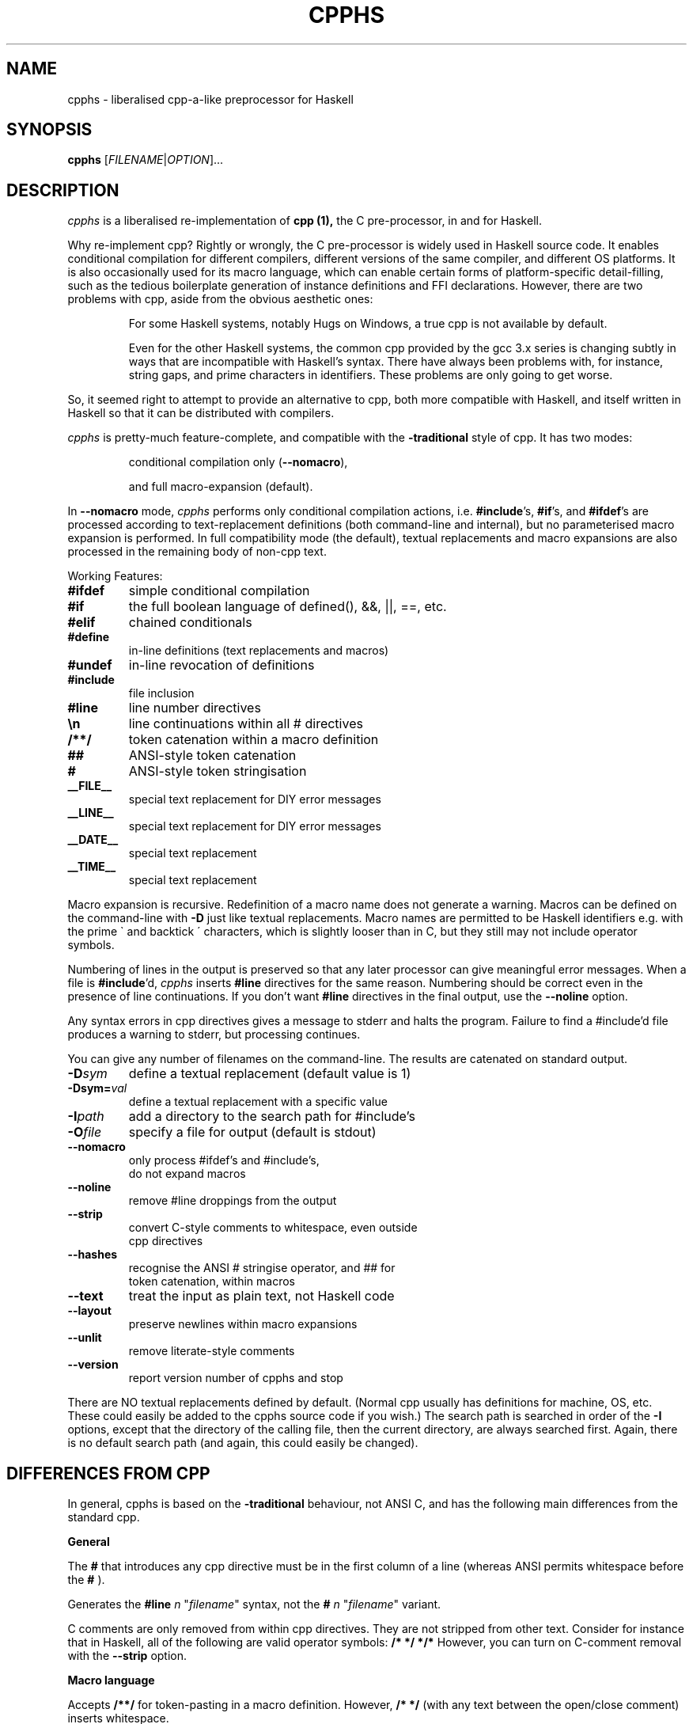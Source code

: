 .TH CPPHS 1 2004-10-01 "cpphs version 0.9" "User Manual"

.SH NAME
cpphs \- liberalised cpp-a-like preprocessor for Haskell

.SH SYNOPSIS
.B cpphs
[\fIFILENAME\fR|\fIOPTION\fR]...

.SH DESCRIPTION
.ds c \fIcpphs\fP
\*c is a liberalised re-implementation of
.B cpp (1),
the C pre-processor, in and for Haskell.
.PP
Why re-implement cpp?  Rightly or wrongly, the C pre-processor is
widely used in Haskell source code.  It enables conditional compilation
for different compilers, different versions of the same compiler,
and different OS platforms.  It is also occasionally used for its
macro language, which can enable certain forms of platform-specific
detail-filling, such as the tedious boilerplate generation of instance
definitions and FFI declarations.  However, there are two problems with
cpp, aside from the obvious aesthetic ones:
.IP
For some Haskell systems, notably Hugs on Windows, a true cpp
is not available by default.
.IP
Even for the other Haskell systems, the common cpp provided by
the gcc 3.x series is changing subtly in ways that are
incompatible with Haskell's syntax.  There have always been
problems with, for instance, string gaps, and prime characters
in identifiers.  These problems are only going to get worse.
.PP
So, it seemed right to attempt to provide an alternative to cpp,
both more compatible with Haskell, and itself written in Haskell so
that it can be distributed with compilers.
.PP
\*c is pretty-much feature-complete,
and compatible with the
.B \-traditional
style of cpp.
It has two modes:
.IP
conditional compilation only (\fB\-\-nomacro\fR),
.IP
and full macro-expansion (default).
.PP
In
.B \-\-nomacro
mode, \*c performs only conditional compilation actions, i.e.
\fB#include\fR's, \fB#if\fR's, and \fB#ifdef\fR's are processed
according to text-replacement
definitions (both command-line and internal), but no parameterised
macro expansion is performed.  In full compatibility mode (the
default), textual replacements and macro expansions are also processed
in the remaining body of non-cpp text.
.PP
Working Features:
.TP
.B #ifdef
simple conditional compilation
.TP
.B #if
the full boolean language of defined(), &&, ||, ==, etc.
.TP
.B #elif
chained conditionals
.TP
.B #define
in-line definitions (text replacements and macros)
.TP
.B #undef
in-line revocation of definitions
.TP
.B #include
file inclusion
.TP
.B #line
line number directives
.TP
.B \\\\n
line continuations within all # directives
.TP
.B /**/
token catenation within a macro definition
.TP
.B ##
ANSI-style token catenation
.TP
.B #
ANSI-style token stringisation
.TP
.B __FILE__
special text replacement for DIY error messages
.TP
.B __LINE__
special text replacement for DIY error messages
.TP
.B __DATE__
special text replacement
.TP
.B __TIME__
special text replacement
.PP
Macro expansion is recursive.  Redefinition of a macro name does not
generate a warning.  Macros can be defined on the command-line with
.B \-D
just like textual replacements.  Macro names are permitted to be
Haskell identifiers e.g. with the prime \(ga and backtick \(aa characters,
which is slightly looser than in C, but they still may not include
operator symbols.
.PP
Numbering of lines in the output is preserved so that any later
processor can give meaningful error messages.  When a file is
\fB#include\fR'd, \*c inserts
.B #line
directives for the same reason. Numbering should be correct
even in the presence of line continuations. If you don't want
.B #line
directives in the final output, use the
.B \-\-noline
option.
.PP
Any syntax errors in cpp directives gives a message to stderr and
halts the program.  Failure to find a #include'd file produces a
warning to stderr, but processing continues.
.PP
You can give any number of filenames on the command-line.  The
results are catenated on standard output.
.TP
.B \-D\fIsym\fR
define a textual replacement (default value is 1)
.TP
.B \-Dsym=\fIval\fR
define a textual replacement with a specific value
.TP
.B \-I\fIpath\fR
add a directory to the search path for #include's
.TP
.B \-O\fIfile\fR
specify a file for output (default is stdout)
.TP
.B \-\-nomacro
only process #ifdef's and #include's,
                      do not expand macros
.TP
.B \-\-noline
remove #line droppings from the output
.TP
.B \-\-strip
convert C-style comments to whitespace, even outside
                      cpp directives
.TP
.B \-\-hashes
recognise the ANSI # stringise operator, and ## for
                      token catenation, within macros
.TP
.B \-\-text
treat the input as plain text, not Haskell code
.TP
.B \-\-layout
preserve newlines within macro expansions
.TP
.B \-\-unlit
remove literate-style comments
.TP
.B \-\-version
report version number of cpphs and stop
.PP
There are NO textual replacements defined by default.  (Normal cpp
usually has definitions for machine, OS, etc.  These could easily
be added to the cpphs source code if you wish.)  The search path is
searched in order of the
.B \-I
options, except that the directory of the
calling file, then the current directory, are always searched first.
Again, there is no default search path (and again, this could easily
be changed).

.SH "DIFFERENCES FROM CPP"
.PP
In general, cpphs is based on the
.B \-traditional
behaviour, not ANSI C, and has the following main differences from the
standard cpp.

.B General
.PP
The
.B #
that introduces any cpp directive must be in the first
column of a line (whereas ANSI permits whitespace before the
.B #
).
.PP
Generates the
.B "#line \fIn\fR \(dq\fIfilename\fR\(dq"
syntax, not the
.B "# \fIn\fR \(dq\fIfilename\fR\(dq"
variant.
.PP
C comments are only removed from within cpp directives.  They are
not stripped from other text.  Consider for instance that in
Haskell, all of the following are valid operator symbols:
.B /*  */  */*
However, you can turn on C-comment removal with the
.B \-\-strip
option.

.B Macro language
.PP
Accepts
.B /**/
for token-pasting in a macro definition.
However,
.B /* */
(with any text between the open/close comment) inserts whitespace.
.PP
The ANSI
.B ##
token-pasting operator is available with
the
.B \-\-hashes
flag.  This is to avoid misinterpreting
any valid Haskell operator of the same name.
.PP
Replaces a macro formal parameter with the actual, even inside a
string (double or single quoted).  This is \-traditional behaviour,
not supported in ANSI.
.PP
Recognises the
.B #
stringisation operator in a macro
definition only if you use the
.B \-\-hashes
option.  (It is
an ANSI addition, only needed because quoted stringisation (above)
is prohibited by ANSI.)
.PP
Preserves whitespace within a textual replacement definition
exactly (modulo newlines), but leading and trailing space is eliminated.
.PP
Preserves whitespace within a macro definition (and trailing it)
exactly (modulo newlines), but leading space is eliminated.
.PP
Preserves whitespace within macro call arguments exactly
(including newlines), but leading and trailing space is eliminated.
.PP
With the
.B \-\-layout
option, line continuations in a textual
replacement or macro definition are preserved as line-breaks in the
macro call.  (Useful for layout-sensitive code in Haskell.)

.SH BUGS
Bug reports, and any other feedback, should be sent to
Malcolm Wallace <Malcolm.Wallace@cs.york.ac.uk>
.SH COPYRIGHT
Copyright \(co 2004-2005 Malcolm Wallace,
except for ParseLib (Copyright \(co 1995 Graham Hutton and Erik Meijer).
.PP
The library modules in cpphs are distributed under
the terms of the LGPL. If that's a problem for you, contact me to make
other arrangements. The application module
.B Main.hs
itself is GPL.
.SH "SEE ALSO"
.BR cpp (1)

.SH AUTHOR

This manual page was written, based on \fBindex.html\fR,
by Ian Lynagh <igloo@debian.org> for the Debian
system (but may be used by others).


